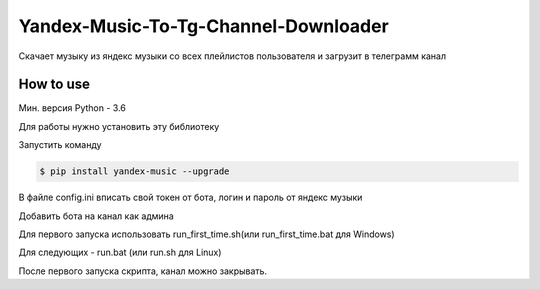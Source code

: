 Yandex-Music-To-Tg-Channel-Downloader
=====================================

Скачает музыку из яндекс музыки со всех плейлистов пользователя и загрузит в телеграмм канал

.. image:: https://img.shields.io/pypi/v/yandex-music.svg
   :target: https://pypi.org/project/yandex-music/
   :alt: Версия пакета PyPi

.. image:: https://img.shields.io/badge/python-3.6%20|%203.7%20|%203.8-blue.svg
   :target: https://pypi.org/project/yandex-music/
   :alt: Поддерживаемые Python версии

.. image:: https://codecov.io/gh/MarshalX/yandex-music-api/branch/development/graph/badge.svg
   :target: https://github.com/arsdev2/Yandex-Music-To-Tg-Channel-Downloader
   :alt: Покрытие кода тестами

.. image:: https://api.codacy.com/project/badge/Grade/27011a5a8d9f4b278d1bfe2fe8725fed
   :target: https://github.com/arsdev2/Yandex-Music-To-Tg-Channel-Downloader
   :alt: Качество кода

.. image:: https://github.com/MarshalX/yandex-music-api/workflows/Full%20test/badge.svg
   :target: https://github.com/arsdev2/Yandex-Music-To-Tg-Channel-Downloader
   :alt: Статус тестов

.. image:: https://img.shields.io/badge/license-LGPLv3-lightgrey.svg
   :target: https://www.gnu.org/licenses/lgpl-3.0.html
   :alt: Лицензия LGPLv3


==========
How to use
==========

Мин. версия Python - 3.6


Для работы нужно установить эту библиотеку

Запустить команду

.. code:: shell

    $ pip install yandex-music --upgrade

В файле config.ini вписать свой токен от бота, логин и пароль от яндекс музыки


Добавить бота на канал как админа


Для первого запуска использовать run_first_time.sh(или run_first_time.bat для Windows)


Для следующих - run.bat (или run.sh для Linux)

После первого запуска скрипта, канал можно закрывать.
 
